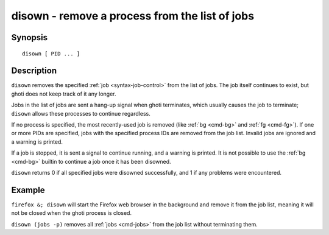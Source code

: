 .. _cmd-disown:

disown - remove a process from the list of jobs
===============================================

Synopsis
--------

::

    disown [ PID ... ]

Description
-----------

``disown`` removes the specified :ref:`job <syntax-job-control>` from the list of jobs. The job itself continues to exist, but ghoti does not keep track of it any longer.

Jobs in the list of jobs are sent a hang-up signal when ghoti terminates, which usually causes the job to terminate; ``disown`` allows these processes to continue regardless.

If no process is specified, the most recently-used job is removed (like :ref:`bg <cmd-bg>` and :ref:`fg <cmd-fg>`).  If one or more PIDs are specified, jobs with the specified process IDs are removed from the job list. Invalid jobs are ignored and a warning is printed.

If a job is stopped, it is sent a signal to continue running, and a warning is printed. It is not possible to use the :ref:`bg <cmd-bg>` builtin to continue a job once it has been disowned.

``disown`` returns 0 if all specified jobs were disowned successfully, and 1 if any problems were encountered.

Example
-------

``firefox &; disown`` will start the Firefox web browser in the background and remove it from the job list, meaning it will not be closed when the ghoti process is closed.

``disown (jobs -p)`` removes all :ref:`jobs <cmd-jobs>` from the job list without terminating them.
